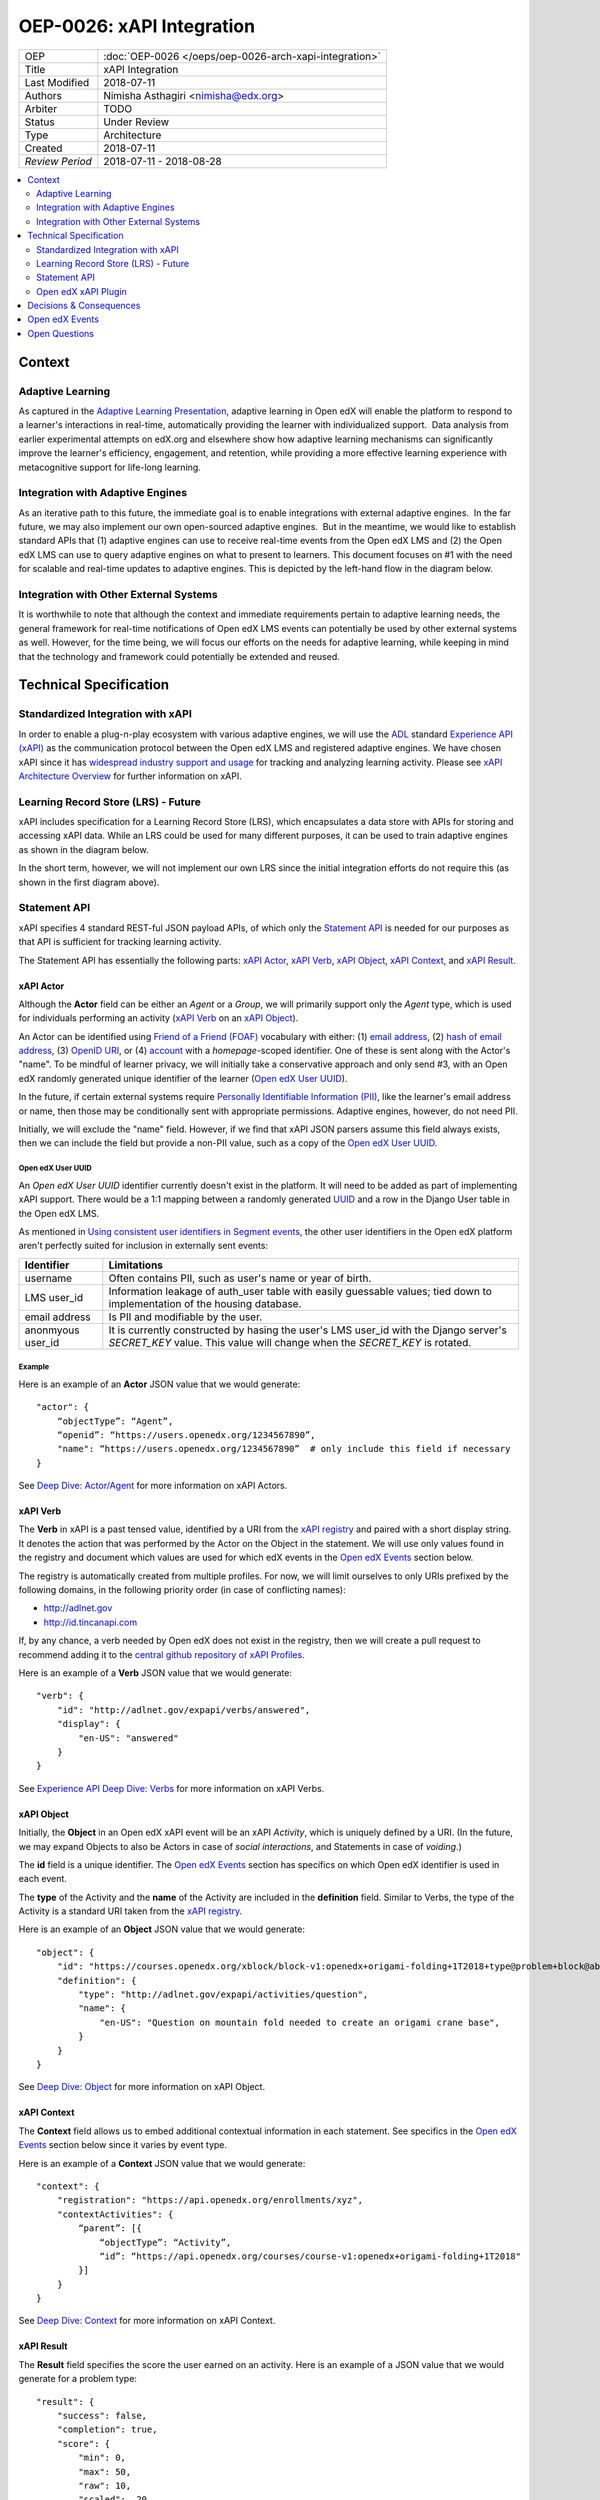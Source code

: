 ==========================
OEP-0026: xAPI Integration
==========================

+-----------------+--------------------------------------------------------+
| OEP             | :doc:`OEP-0026 </oeps/oep-0026-arch-xapi-integration>` |
+-----------------+--------------------------------------------------------+
| Title           | xAPI Integration                                       |
+-----------------+--------------------------------------------------------+
| Last Modified   | 2018-07-11                                             |
+-----------------+--------------------------------------------------------+
| Authors         | Nimisha Asthagiri <nimisha@edx.org>                    |
+-----------------+--------------------------------------------------------+
| Arbiter         | TODO                                                   |
+-----------------+--------------------------------------------------------+
| Status          | Under Review                                           |
+-----------------+--------------------------------------------------------+
| Type            | Architecture                                           |
+-----------------+--------------------------------------------------------+
| Created         | 2018-07-11                                             |
+-----------------+--------------------------------------------------------+
| `Review Period` | 2018-07-11 - 2018-08-28                                |
+-----------------+--------------------------------------------------------+

.. contents::
   :local:
   :depth: 2


Context
-------

Adaptive Learning
=================

As captured in the `Adaptive Learning Presentation`_, adaptive learning in Open edX 
will enable the platform to respond to a learner's interactions in real-time, 
automatically providing the learner with individualized support.  Data analysis 
from earlier experimental attempts on edX.org and elsewhere show how adaptive 
learning mechanisms can significantly improve the learner's efficiency, engagement, 
and retention, while providing a more effective learning experience with metacognitive
support for life-long learning.

.. _Adaptive Learning Presentation: https://openedx.atlassian.net/wiki/spaces/AC/pages/641105978/Adaptive+Learning+Presentation

Integration with Adaptive Engines
=================================

As an iterative path to this future, the immediate goal is to enable integrations with
external adaptive engines.  In the far future, we may also implement our own open-sourced
adaptive engines.  But in the meantime, we would like to establish standard APIs
that (1) adaptive engines can use to receive real-time events from the Open edX LMS and
(2) the Open edX LMS can use to query adaptive engines on what to present to learners.
This document focuses on #1 with the need for scalable and real-time updates to adaptive
engines. This is depicted by the left-hand flow in the diagram below.

.. image:: oep-0026/adaptive_learning_lms_basic.png
   :alt: The left-hand side of the data flow diagram shows how the Open edX LMS sends
    events to an intermediary "Eventing" component, which forwards those events to adaptive
    engines. The right-hand side shows how the Open edX LMS queries the adaptive engines for
    "what's next" via an intermediary "Adaptive Experiences" component.

Integration with Other External Systems
=======================================

It is worthwhile to note that although the context and immediate requirements pertain to
adaptive learning needs, the general framework for real-time notifications of Open edX LMS
events can potentially be used by other external systems as well. However, for the time being,
we will focus our efforts on the needs for adaptive learning, while keeping in mind that the
technology and framework could potentially be extended and reused.


Technical Specification
-----------------------

Standardized Integration with xAPI
==================================
In order to enable a plug-n-play ecosystem with various adaptive engines, we will
use the ADL_ standard `Experience API (xAPI)`_ as the communication protocol between
the Open edX LMS and registered adaptive engines. We have chosen xAPI since it has
`widespread industry support and usage`_ for tracking and analyzing learning activity.
Please see `xAPI Architecture Overview`_ for further information on xAPI.

.. _ADL: https://adlnet.gov/
.. _Experience API (xAPI): https://www.adlnet.gov/research/performance-tracking-analysis/experience-api/
.. _widespread industry support and usage: https://xapi.com/adopters/
.. _xAPI Architecture Overview: https://www.adlnet.gov/research/performance-tracking-analysis/experience-api/xapi-architecture-overview/

Learning Record Store (LRS) - Future
====================================

xAPI includes specification for a Learning Record Store (LRS), which encapsulates a
data store with APIs for storing and accessing xAPI data. While an LRS could be used
for many different purposes, it can be used to train adaptive engines as shown in the
diagram below.

.. image:: oep-0026/adaptive_learning_lrs_basic.png
   :alt: The diagram above is enhanced with a new LRS component that receives events
    from the Open edX "Eventing" component and is accessed by adaptive engines for
    training purposes, using xAPI for both transactions.

In the short term, however, we will not implement our own LRS since the initial integration
efforts do not require this (as shown in the first diagram above).

Statement API
=============

xAPI specifies 4 standard REST-ful JSON payload APIs, of which only the `Statement API`_
is needed for our purposes as that API is sufficient for tracking learning activity.

The Statement API has essentially the following parts: `xAPI Actor`_, `xAPI Verb`_,
`xAPI Object`_, `xAPI Context`_, and `xAPI Result`_.

.. _Statement API: https://xapi.com/statements-101/

xAPI Actor
~~~~~~~~~~
Although the **Actor** field can be either an *Agent* or a *Group*, we will primarily
support only the *Agent* type, which is used for individuals performing an activity
(`xAPI Verb`_ on an `xAPI Object`_).

An Actor can be identified using `Friend of a Friend (FOAF)`_ vocabulary with either:
(1) `email address`_, (2) `hash of email address`_, (3) `OpenID URI`_, or (4) `account`_
with a *homepage*-scoped identifier.  One of these is sent along with the Actor's "name".
To be mindful of learner privacy, we will initially take a conservative approach
and only send #3, with an Open edX randomly generated unique identifier of the learner
(`Open edX User UUID`_).

In the future, if certain external systems require `Personally Identifiable Information
(PII)`_, like the learner's email address or name, then those may be conditionally sent
with appropriate permissions. Adaptive engines, however, do not need PII.

Initially, we will exclude the "name" field. However, if we find that xAPI JSON parsers
assume this field always exists, then we can include the field but provide a non-PII
value, such as a copy of the `Open edX User UUID`_.

Open edX User UUID
^^^^^^^^^^^^^^^^^^
An *Open edX User UUID* identifier currently doesn't exist in the platform. It will need 
to be added as part of implementing xAPI support. There would be a 1:1 mapping between
a randomly generated UUID_ and a row in the Django User table in the Open edX LMS.

As mentioned in `Using consistent user identifiers in Segment events`_, the other user
identifiers in the Open edX platform aren't perfectly suited for inclusion in externally
sent events:

.. list-table::
   :header-rows: 1

   * - Identifier
     - Limitations
   * - username
     - Often contains PII, such as user's name or year of birth.
   * - LMS user_id
     - Information leakage of auth_user table with easily guessable values; tied down
       to implementation of the housing database.
   * - email address
     - Is PII and modifiable by the user.
   * - anonmyous user_id
     - It is currently constructed by hasing the user's LMS user_id with the Django
       server's *SECRET_KEY* value. This value will change when the *SECRET_KEY* is rotated.

Example
^^^^^^^

Here is an example of an **Actor** JSON value that we would generate:

::

    "actor": {
        “objectType”: “Agent”,
        “openid”: “https://users.openedx.org/1234567890”,
        "name": “https://users.openedx.org/1234567890”  # only include this field if necessary
    }

See `Deep Dive: Actor/Agent`_ for more information on xAPI Actors.

.. _Friend of a Friend (FOAF): http://xmlns.com/foaf/spec/
.. _email address: http://xmlns.com/foaf/spec/#term_mbox
.. _hash of email address: http://xmlns.com/foaf/spec/#term_mbox_sha1sum
.. _OpenID URI: http://xmlns.com/foaf/spec/#term_openid
.. _account: http://xmlns.com/foaf/spec/#term_account
.. _Personally Identifiable Information (PII): https://en.wikipedia.org/wiki/Personally_identifiable_information
.. _UUID: http://tools.ietf.org/html/rfc4122
.. _Using consistent user identifiers in Segment events: https://openedx.atlassian.net/wiki/spaces/AN/pages/144441849/Using+consistent+user+identifiers+in+Segment+events
.. _`Deep Dive: Actor/Agent`: https://xapi.com/deep-dive-actor-agent/

xAPI Verb
~~~~~~~~~

The **Verb** in xAPI is a past tensed value, identified by a URI from the `xAPI registry`_
and paired with a short display string. It denotes the action that was performed by the
Actor on the Object in the statement. We will use only values found in the registry and
document which values are used for which edX events in the `Open edX Events`_ section below.

The registry is automatically created from multiple profiles. For now, we will limit
ourselves to only URIs prefixed by the following domains, in the following priority
order (in case of conflicting names):

* http://adlnet.gov
* http://id.tincanapi.com

If, by any chance, a verb needed by Open edX does not exist in the registry, then we
will create a pull request to recommend adding it to the `central github repository of
xAPI Profiles`_. 

Here is an example of a **Verb** JSON value that we would generate:

::

    "verb": {
        "id": "http://adlnet.gov/expapi/verbs/answered",
        "display": { 
            "en-US": "answered"
        }
    }


See `Experience API Deep Dive: Verbs`_ for more information on xAPI Verbs.

.. _xAPI registry: http://xapi.vocab.pub/verbs/index.html
.. _central github repository of xAPI Profiles: https://github.com/adlnet/xapi-authored-profiles
.. _`Experience API Deep Dive: Verbs`: https://xapi.com/deep-dive-verb/

xAPI Object
~~~~~~~~~~~

Initially, the **Object** in an Open edX xAPI event will be an xAPI *Activity*, which is
uniquely defined by a URI. (In the future, we may expand Objects to also be Actors in case
of *social interactions*, and Statements in case of *voiding*.)

The **id** field is a unique identifier. The `Open edX Events`_ section has specifics on
which Open edX identifier is used in each event.

The **type** of the Activity and the **name** of the Activity are included in the
**definition** field.  Similar to Verbs, the type of the Activity is a standard URI
taken from the `xAPI registry`_.

Here is an example of an **Object** JSON value that we would generate:

::

    "object": {
        "id": "https://courses.openedx.org/xblock/block-v1:openedx+origami-folding+1T2018+type@problem+block@abcd",
        "definition": {
            "type": "http://adlnet.gov/expapi/activities/question",
            "name": { 
                "en-US": "Question on mountain fold needed to create an origami crane base",
            }
        }
    }

See `Deep Dive: Object`_ for more information on xAPI Object.

.. _`Deep Dive: Object`: https://xapi.com/deep-dive-object/

xAPI Context
~~~~~~~~~~~~

The **Context** field allows us to embed additional contextual information in each statement.
See specifics in the `Open edX Events`_ section below since it varies by event type.

Here is an example of a **Context** JSON value that we would generate:

::

    "context": {
        "registration": "https://api.openedx.org/enrollments/xyz",
        "contextActivities": {
            “parent”: [{
                “objectType”: “Activity”,
                “id”: “https://api.openedx.org/courses/course-v1:openedx+origami-folding+1T2018"
            }]
        }
    }

See `Deep Dive: Context`_ for more information on xAPI Context.

.. _`Deep Dive: Context`: https://xapi.com/deep-dive-context/

xAPI Result
~~~~~~~~~~~

The **Result** field specifies the score the user earned on an activity.  Here is an
example of a JSON value that we would generate for a problem type:

::

    "result": {
        "success": false,
        "completion": true,
        "score": {
            "min": 0,
            "max": 50,
            "raw": 10,
            "scaled": .20
        }
        "response": "foo"
    }

See `Deep Dive: Result`_ for more information on xAPI Result.

.. _`Deep Dive: Result`: https://xapi.com/deep-dive-result/

Open edX xAPI Plugin
====================

A new library will be implemented, using the Open edX `Django App Plugin`_ design pattern,
that:

1. Translates Open edX native events to Open edX xAPI events (**Translator**).
2. Validates the generated event using a general-purpose validation library 
   cross-maintained by Open edX xAPI consumers (**Validator**).
3. Routes real-time xAPI events to all registered consumers (**Router**).
4. Provides an administration interface to configure and manage registered
   consumers (**Admin**).

Translator
~~~~~~~~~~

This layer will plug into the `Open edX Event Tracking`_ subsystem to listen to
events of interest and translate them to xAPI's JSON format.

TBD - The development team will assess whether we should use (and start owning)
the already implemented (but no longer maintained) `xAPI Python Open Source Library`_. 

Validator
~~~~~~~~~

The intention of this validation layer is to ensure we continue to support the
expected xAPI formats by all participating Open edX xAPI consumers. In many ways,
this is similar to what `consumer-driven contract testing`_ would enable and uses
similar design principles. Essentially, a common validation library can be
collaboratively maintained by participating consumers, including consuming adaptive
engines. This ensures an end-to-end integration that can be maintained going forward.

**Note**: Although xAPI specifies a standardized format, it is a low-level transaction
schema and relies on higher-level "profiles" applied on top of it. So the profiles
for specific Activities, Verbs, Contexts, etc used by Open edX need to be contractually
maintained.
 
Router
~~~~~~

The router layer forwards xAPI events to interested consumers.  The complexity of this
layer may increase over time as we support higher degrees of customization by consumers,
such as filtering for only certain types of events and varying degrees of permissions
of access to activities.

For the first iteration, we need the following permissions:

* **Course restriction** - certain consumers can access events only in certain courses.

In the future, we may need the following:

* **User restriction** - certain consumers can access all events for certain users.
* **Site restriction** - certain consumers are limited to accessing events of certain sites.
* **Activity type restriction** - certain consumers can access only certain types of events.

Admin
~~~~~

The administration layer is responsible for allowing the Open edX site administrator
to configure the list and permissions of registered xAPI event consumers.

Eventually, the registry of consumers may become a self-service portal where consumers
may initiate their request for access. However, initially, this can be a simple interface,
possibly implemented in Django Admin.

.. _Open edX Event Tracking: https://github.com/edx/event-tracking
.. _Django App Plugin: https://github.com/edx/edx-platform/blob/master/openedx/core/djangoapps/plugins/README.rst
.. _xAPI Python Open Source Library: https://xapi.com/python-library/
.. _consumer-driven contract testing: https://www.thoughtworks.com/radar/techniques/consumer-driven-contract-testing

Decisions & Consequences
------------------------

* **Choice of xAPI** - Although other standard alternatives exist for communication of
  real-time events, such as `IMS Global`_'s `Caliper Sensor APIs`_, business research
  found xAPI to be a more widely used standard at this time. This work does couple us
  to xAPI-based integrations, but the underlying framework and integration points in
  the system can remain agnostic to the communication protocol.

  Note that this also means the Open edX system is embracing standards from two
  different bodies, as it continues to use `IMS Global`_'s LTI_ standard as it's
  underlying Content Launch integration standard, while using ADL_'s xAPI standard.

* **Emphasis on user privacy** - We are initially taking a conservative approach by
  minimizing the PII that is sent to xAPI consumers. The trade-off is that consumers
  may find the received user identifiers limiting. However, at this time, it's unclear
  whether adaptive engines, which are written generically for all users, need PII to
  be effective. They need the ability to bind events together and track pathways and
  progress for users, but they can do so with any unique identifier - hence the
  introduction of the `Open edX User UUID`_.

  Enterprises and other organizations may want to use this xAPI integration framework
  to access data for their users. For those use cases, sharing PII may be required.
  We have chosen to keep those use cases in mind, but not target them initially, with
  the understanding that future work would be needed to address those needs.

* **Deferring implementation of an LRS** - As mentioned above, we are consciously
  postponing implementation of an Open edX specific LRS at this time. Although the
  need for an LRS may be forthcoming, this initial iteration defers this work.

  As a consequence, adaptive engines may need to maintain their own LRS if they need
  to refer back to previous events. Given our business research to date, it seems
  many adaptive engines are already maintaining their own custom-optimized storage
  of event data.

.. _IMS Global: https://www.imsglobal.org/
.. _Caliper Sensor APIs: https://www.imsglobal.org/caliper-analytics-v1-public-repos-sensor-apis
.. _LTI: http://www.imsglobal.org/activity/learning-tools-interoperability

Open edX Events
---------------

Currently, the Open edX system supports and maintains events that are sent to tracking
logs, as described in `Tracking Log Events`_.

TBD - list which events we will prioritize initially and their mapping here.

.. _Tracking Log Events: http://edx.readthedocs.io/projects/devdata/en/latest/internal_data_formats/tracking_logs/index.html


Open Questions
--------------
* Which URNs to use for registration (enrollment), catalog course, course run, block, etc?
* Interaction types - need to map for CAPA problems: https://github.com/adlnet/xAPI-Spec/blob/master/xAPI-Data.md#interaction-activities
* Is the http://adlnet.gov/expapi/activities/course a Catalog course or a course run?
* Shall we use OAuth Scopes for Permissions?
